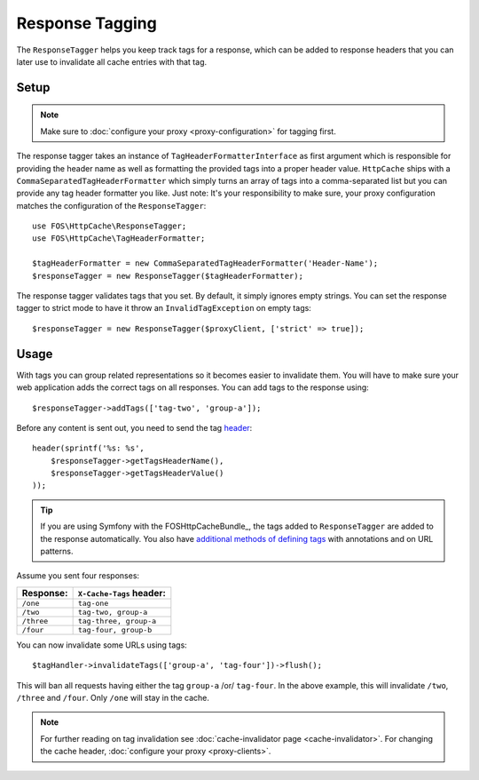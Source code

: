 Response Tagging
================

The ``ResponseTagger`` helps you keep track tags for a response, which can be
added to response headers that you can later use to invalidate all cache
entries with that tag.

.. _tags:

Setup
~~~~~

.. note::

    Make sure to :doc:`configure your proxy <proxy-configuration>` for tagging first.

The response tagger takes an instance of ``TagHeaderFormatterInterface`` as first
argument which is responsible for providing the header name as well as formatting
the provided tags into a proper header value. ``HttpCache`` ships with a
``CommaSeparatedTagHeaderFormatter`` which simply turns an array of tags into a
comma-separated list but you can provide any tag header formatter you like.
Just note: It's your responsibility to make sure, your proxy configuration matches
the configuration of the ``ResponseTagger``::

    use FOS\HttpCache\ResponseTagger;
    use FOS\HttpCache\TagHeaderFormatter;

    $tagHeaderFormatter = new CommaSeparatedTagHeaderFormatter('Header-Name');
    $responseTagger = new ResponseTagger($tagHeaderFormatter);

.. _response_tagger_optional_parameters:

The response tagger validates tags that you set. By default, it simply ignores
empty strings. You can set the response tagger to strict mode to have it throw
an ``InvalidTagException`` on empty tags::

    $responseTagger = new ResponseTagger($proxyClient, ['strict' => true]);

Usage
~~~~~

With tags you can group related representations so it becomes easier to
invalidate them. You will have to make sure your web application adds the
correct tags on all responses. You can add tags to the response using::

    $responseTagger->addTags(['tag-two', 'group-a']);

Before any content is sent out, you need to send the tag header_::

    header(sprintf('%s: %s',
        $responseTagger->getTagsHeaderName(),
        $responseTagger->getTagsHeaderValue()
    ));

.. tip::

    If you are using Symfony with the FOSHttpCacheBundle_, the tags
    added to ``ResponseTagger`` are added to the response automatically.
    You also have `additional methods of defining tags`_ with
    annotations and on URL patterns.

Assume you sent four responses:

+------------+-------------------------+
| Response:  | ``X-Cache-Tags`` header:|
+============+=========================+
| ``/one``   | ``tag-one``             |
+------------+-------------------------+
| ``/two``   | ``tag-two, group-a``    |
+------------+-------------------------+
| ``/three`` | ``tag-three, group-a``  |
+------------+-------------------------+
| ``/four``  | ``tag-four, group-b``   |
+------------+-------------------------+

You can now invalidate some URLs using tags::

    $tagHandler->invalidateTags(['group-a', 'tag-four'])->flush();

This will ban all requests having either the tag ``group-a`` /or/ ``tag-four``.
In the above example, this will invalidate ``/two``, ``/three`` and ``/four``.
Only ``/one`` will stay in the cache.

.. note::

    For further reading on tag invalidation see :doc:`cache-invalidator page <cache-invalidator>`.
    For changing the cache header, :doc:`configure your proxy <proxy-clients>`.

.. _header: http://php.net/header
.. _additional methods of defining tags: http://foshttpcachebundle.readthedocs.org/en/latest/features/tagging.html
